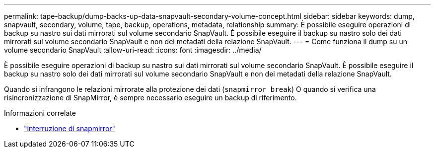 ---
permalink: tape-backup/dump-backs-up-data-snapvault-secondary-volume-concept.html 
sidebar: sidebar 
keywords: dump, snapvault, secondary, volume, tape, backup, operations, metadata, relationship 
summary: È possibile eseguire operazioni di backup su nastro sui dati mirrorati sul volume secondario SnapVault. È possibile eseguire il backup su nastro solo dei dati mirrorati sul volume secondario SnapVault e non dei metadati della relazione SnapVault. 
---
= Come funziona il dump su un volume secondario SnapVault
:allow-uri-read: 
:icons: font
:imagesdir: ../media/


[role="lead"]
È possibile eseguire operazioni di backup su nastro sui dati mirrorati sul volume secondario SnapVault. È possibile eseguire il backup su nastro solo dei dati mirrorati sul volume secondario SnapVault e non dei metadati della relazione SnapVault.

Quando si infrangono le relazioni mirrorate alla protezione dei dati (`snapmirror break`) O quando si verifica una risincronizzazione di SnapMirror, è sempre necessario eseguire un backup di riferimento.

.Informazioni correlate
* link:https://docs.netapp.com/us-en/ontap-cli/snapmirror-break.html["interruzione di snapmirror"^]

